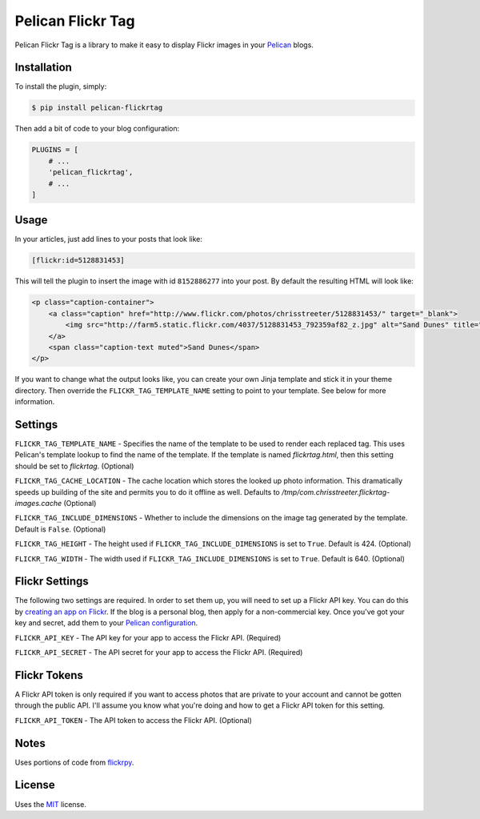 Pelican Flickr Tag
==================

Pelican Flickr Tag is a library to make it easy to display Flickr images in your Pelican_ blogs.


Installation
------------

To install the plugin, simply:

.. code-block:: bash

    $ pip install pelican-flickrtag

Then add a bit of code to your blog configuration:

.. code-block:: python

    PLUGINS = [
        # ...
        'pelican_flickrtag',
        # ...
    ]


Usage
-----

In your articles, just add lines to your posts that look like:

.. code-block:: html

    [flickr:id=5128831453]

This will tell the plugin to insert the image with id ``8152886277`` into your post. By default the resulting HTML will look like:

.. code-block:: html

    <p class="caption-container">
        <a class="caption" href="http://www.flickr.com/photos/chrisstreeter/5128831453/" target="_blank">
            <img src="http://farm5.static.flickr.com/4037/5128831453_792359af82_z.jpg" alt="Sand Dunes" title="Sand Dunes" class="img-polaroid" />
        </a>
        <span class="caption-text muted">Sand Dunes</span>
    </p>

If you want to change what the output looks like, you can create your own Jinja template and stick it in your theme directory. Then override the ``FLICKR_TAG_TEMPLATE_NAME`` setting to point to your template. See below for more information.


Settings
--------

``FLICKR_TAG_TEMPLATE_NAME`` - Specifies the name of the template to be used to render each replaced tag. This uses Pelican's template lookup to find the name of the template. If the template is named `flickrtag.html`, then this setting should be set to `flickrtag`. (Optional)

``FLICKR_TAG_CACHE_LOCATION`` - The cache location which stores the looked up photo information. This dramatically speeds up building of the site and permits you to do it offline as well. Defaults to `/tmp/com.chrisstreeter.flickrtag-images.cache` (Optional)

``FLICKR_TAG_INCLUDE_DIMENSIONS`` - Whether to include the dimensions on the image tag generated by the template. Default is ``False``. (Optional)

``FLICKR_TAG_HEIGHT`` - The height used if ``FLICKR_TAG_INCLUDE_DIMENSIONS`` is set to ``True``. Default is 424. (Optional)

``FLICKR_TAG_WIDTH`` - The width used if ``FLICKR_TAG_INCLUDE_DIMENSIONS`` is set to ``True``. Default is 640. (Optional)


Flickr Settings
---------------

The following two settings are required. In order to set them up, you will need to set up a Flickr API key. You can do this by `creating an app on Flickr`_. If the blog is a personal blog, then apply for a non-commercial key. Once you've got your key and secret, add them to your `Pelican configuration`_.

``FLICKR_API_KEY`` - The API key for your app to access the Flickr API. (Required)

``FLICKR_API_SECRET`` - The API secret for your app to access the Flickr API. (Required)


Flickr Tokens
-------------

A Flickr API token is only required if you want to access photos that are private to your account and cannot be gotten through the public API. I'll assume you know what you're doing and how to get a Flickr API token for this setting.

``FLICKR_API_TOKEN`` - The API token to access the Flickr API. (Optional)


Notes
-----

Uses portions of code from `flickrpy`_.


License
-------

Uses the `MIT`_ license.


.. _Pelican: http://blog.getpelican.com/
.. _`Pelican configuration`: http://docs.getpelican.com/en/latest/settings.html
.. _flickrpy: http://code.google.com/p/flickrpy
.. _MIT: http://opensource.org/licenses/MIT
.. _`creating an app on Flickr`: http://www.flickr.com/services/apps/create/apply/
